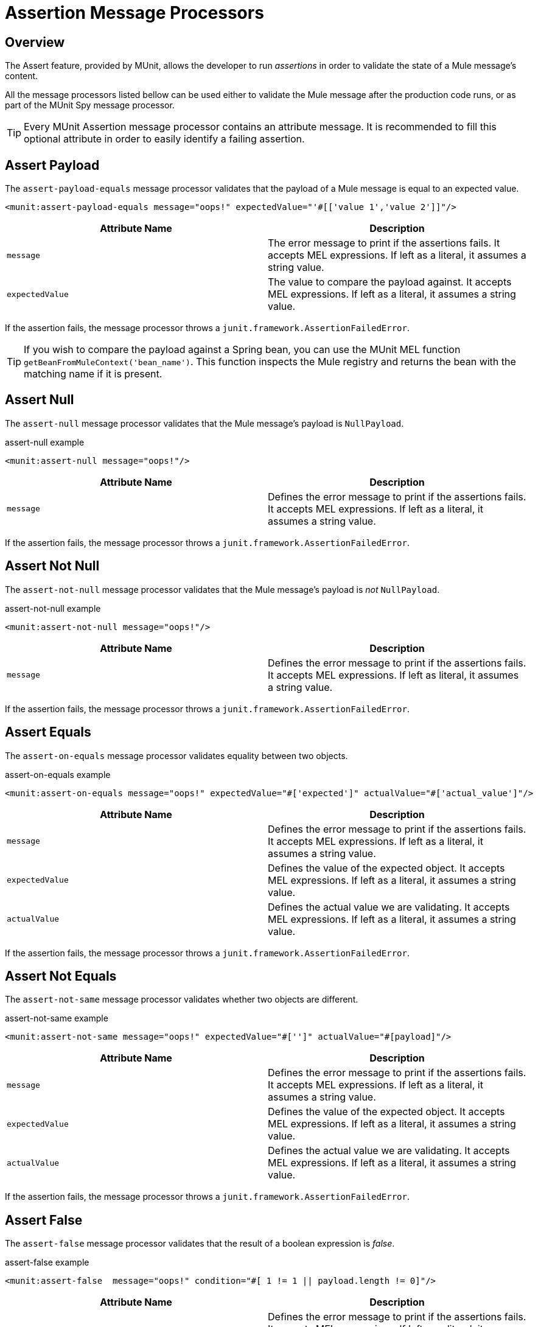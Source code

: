 = Assertion Message Processors
:version-info: 3.7.0 and later
:keywords: munit, testing, unit testing

== Overview

The Assert feature, provided by MUnit, allows the developer to run _assertions_ in order to validate the state of a Mule message's content.

All the message processors listed bellow can be used either to validate the Mule message after the production code runs, or as part of the MUnit Spy message processor.

TIP: Every MUnit Assertion message processor contains an attribute message. It is recommended to fill this optional attribute in order to easily identify a failing assertion.

== Assert Payload

The `assert-payload-equals` message processor validates that the payload of a Mule message is equal to an expected value.

[source,xml]
----
<munit:assert-payload-equals message="oops!" expectedValue="'#[['value 1','value 2']]"/>

----
[cols=","]
|===
|Attribute Name |Description

|`message`
|The error message to print if the assertions fails. It accepts MEL expressions. If left as a literal, it assumes a string value.

|`expectedValue`
|The value to compare the payload against. It accepts MEL expressions. If left as a literal, it assumes a string value.

|===

If the assertion fails, the message processor throws a `junit.framework.AssertionFailedError`.

TIP: If you wish to compare the payload against a Spring bean, you can use the MUnit MEL function `getBeanFromMuleContext('bean_name')`. This function inspects the Mule registry and returns the bean with the matching name if it is present.


== Assert Null

The `assert-null` message processor validates that the Mule message's payload is `NullPayload`.

[source,xml]
.assert-null example
----
<munit:assert-null message="oops!"/>
----

[cols=","]
|===
|Attribute Name |Description

|`message`
|Defines the error message to print if the assertions fails. It accepts MEL expressions. If left as a literal, it assumes a string value.

|===

If the assertion fails, the message processor throws a `junit.framework.AssertionFailedError`.

== Assert Not Null

The `assert-not-null` message processor validates that the Mule message's payload is _not_ `NullPayload`.

[source,xml]
.assert-not-null example
----
<munit:assert-not-null message="oops!"/>
----

[cols=","]
|===
|Attribute Name |Description

|`message`
|Defines the error message to print if the assertions fails. It accepts MEL expressions. If left as
literal, it assumes a string value.

|===

If the assertion fails, the message processor throws a `junit.framework.AssertionFailedError`.

== Assert Equals

The `assert-on-equals` message processor validates equality between two objects.

[source,xml]
.assert-on-equals example
----
<munit:assert-on-equals message="oops!" expectedValue="#['expected']" actualValue="#['actual_value']"/>
----

[cols=","]
|===
|Attribute Name |Description

|`message`
|Defines the error message to print if the assertions fails. It accepts MEL expressions. If left as a literal, it assumes a string value.

|`expectedValue`
|Defines the value of the expected object. It accepts MEL expressions. If left as a literal, it assumes a string value.

|`actualValue`
|Defines the actual value we are validating. It accepts MEL expressions. If left as a literal, it assumes a string value.

|===

If the assertion fails, the message processor throws a `junit.framework.AssertionFailedError`.

== Assert Not Equals

The `assert-not-same` message processor validates whether two objects are different.

[source,xml]
.assert-not-same example
----
<munit:assert-not-same message="oops!" expectedValue="#['']" actualValue="#[payload]"/>
----

[cols=","]
|===
|Attribute Name	|Description

|`message`
|Defines the error message to print if the assertions fails. It accepts MEL expressions. If left as a literal, it assumes a string value.

|`expectedValue`
|Defines the value of the expected object. It accepts MEL expressions. If left as a literal, it assumes a string value.

|`actualValue`
|Defines the actual value we are validating. It accepts MEL expressions. If left as a literal, it assumes a string value.

|===

If the assertion fails, the message processor throws a `junit.framework.AssertionFailedError`.


== Assert False

The `assert-false` message processor validates that the result of a boolean expression is _false_.

[source,xml]
.assert-false example
----
<munit:assert-false  message="oops!" condition="#[ 1 != 1 || payload.length != 0]"/>
----

[cols=","]
|===
|Attribute Name |Description

|`message`
|Defines the error message to print if the assertions fails. It accepts MEL expressions. If left as a literal, it assumes a string value.

|`condition`
|Defines the expression you want to validate.

|===

If the assertion fails, the message processor throws a `junit.framework.AssertionFailedError`.

== Assert True

The `assert-true` message processor validates that the result of a boolean expression is _true_.

[source,xml]
.assert-true example
----
<munit:assert-true  message="oops!" condition="#[ 1 == 1 && payload.length == 0]"/>
----

[cols=","]
|===
|Attribute Name |Description

|`message`
|Defines the error message to print if the assertions fails. It accepts MEL expressions. If left as a literal, it assumes a string value.

|`condition`
|Defines the expression you want to validate.

|===

If the assertion fails, the message processor throws a _junit.framework.AssertionFailedError_.


=== MUnit Utilitarian MEL Functions

You can greatly enhance the capabilities of the Assert True message processor by combining it with the MUnit utilitarian MEL Functions, a set of MEL expressions that help validate the status of a Mule message.

==== Message Properties Finder

These functions validate the existence of a certain message property by its name. They are specially useful in cases where the value of a message property is irrelevant, but you need to validate that the property was created by the flow you're testing.

[cols=","]
|===
|Function  |Description

|`messageHasproperty is foundInAnyScopeCalled(propertyName)`
|Returns true if a property in _any scope_ with the name provided is found.

|`messageHasInboundproperty is foundCalled(propertyName)`
|Returns true if an _inbound_ property with the provided name is found.

|`messageHasOutboundproperty is foundCalled(propertyName)`
|Returns true if an _outbound_ property with the provided name is found.

|`messageHasSessionproperty is foundCalled(propertyName)`
|Returns true if a _session_ property with the provided name is found.

|`messageHasInvocationproperty is foundCalled(propertyName)`
|Returns true if an _invocation_ property with the provided name is found.

|`messageHasInboundAttachmentCalled(property is foundName)`
|Returns true if an _inbound attachment_ property with the provided name is found.

|`messageHasOutboundAttachmentCalled(property is foundName)`
|Returns true if an _outbound attachment_ property with the provided name is found.

|===

[source,xml]
.MUnit Matchers - Property Finder Example
----
<munit:assert-true condition="#[messageHasPropertyInAnyScopeCalled('my_property')]"/>
<munit:assert-true condition="#[messageHasInvocationPropertyCalled('another_property')]"/>
----

==== Other MEL functions

[cols=","]
|===
|Function  |Description

|`getBeanFromMuleContext('bean_name')`
|Inspects the Mule registry and returns the bean with the matching name if present.

|===

== Fail
Use the `fail` message processor if you want to fail your test on purpose, for example in order to validate that a specific event should not happen.

[source,xml]
.Fail Example
----
<munit:fail message="This should not happen"/>
----

[cols=","]
|===
|Attribute Name |Description

|`message`
|Defines the error message to print if the assertion fails. It accepts MEL expressions. If left as a literal, it assumes a string value.

|===

== Defining Custom Assertions

If need a more specific assertion, MUnit allows you to extend the assertion message processor's library, and hence define your own custom assertions.

=== Defining Custom Assertion Implementations

To implement a custom assertion you need to implement the interface `org.mule.munit.MunitAssertion`.

[source,java]
.Custom assertion example
----
package your.package;

public class CustomAssertion implements MunitAssertion{
  @Override
  public MuleEvent execute(MuleEvent muleEvent) throws AssertionError {   //<1>
    if ( !muleEvent.getMessage().getPayload().equals("Hello World") ){    //<2>
      throw new AssertionError("Error the payload is incorrect");
    }

  return muleEvent;                                                       //<3>

  }
}
----
<1> Implement the only method in the interface `public MuleEvent execute(MuleEvent muleEvent) throws AssertionError`.
<2> Run your custom logic, which in this case validates that the message's payload is `Hello World`.
<3> If the validation is passed, return the same event.

WARNING: Implement your custom assertions with care, since modifying the message payload or variables could affect subsequent assertions in your test. Normal MUnit assertions guarantee that this does not happens unless specified.

=== Defining a Custom Assertion Message Processor

After you have defined your custom assertion, use the `run-custom` message processor to run it.

[source,xml]
----
<munit:run-custom assertion-ref="#[new your.package.CustomAssertion()]"/>
----

[cols=","]
|===
|Attribute Name |Description

|`assertion-ref`
|Defines the custom assertion instance to run.

|===

You can also define your custom assertion as a bean.

[source,xml]
.Define Custom Assertion as a Bean
----
<spring:beans>    //<1>
  <spring:bean class="your.package.CustomAssertion" name="customAssertion"/>
</spring:beans>
...
<munit:test name="testCustomAssertion" description="run custom assertion test">
    <munit:run-custom assertion-ref="customAssertion"/> //<2>
</munit:test>
----
<1> Define custom assertion bean.
<2> Run custom assertion using bean name.

WARNING: The `run-custom` message processor does not allow to define an error message in case of failure. This is handled by the custom assertion implementation.

== Defining Assertions With Java Code

The MUnit assertions are based in JUnit assertions, thus there is no new Java API.

To define assertions in your Java-based MUnit Test, you just need to import the JUnit Assert library. MUnit does not provide a Java assert library.
